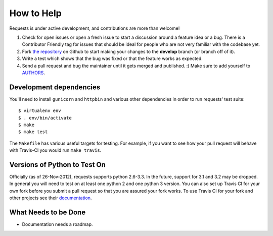How to Help
===========

Requests is under active development, and contributions are more than welcome!

#. Check for open issues or open a fresh issue to start a discussion around a feature idea or a bug.
   There is a Contributor Friendly tag for issues that should be ideal for people who are not very
   familiar with the codebase yet.
#. Fork `the repository <https://github.com/kennethreitz/requests>`_ on Github to start making your
   changes to the **develop** branch (or branch off of it).
#. Write a test which shows that the bug was fixed or that the feature works as expected.
#. Send a pull request and bug the maintainer until it gets merged and published. :)
   Make sure to add yourself to `AUTHORS <https://github.com/kennethreitz/requests/blob/develop/AUTHORS.rst>`_.

Development dependencies
------------------------

You'll need to install ``gunicorn`` and ``httpbin`` and various other dependencies in
order to run requests' test suite::

    $ virtualenv env
    $ . env/bin/activate
    $ make
    $ make test

The ``Makefile`` has various useful targets for testing. For example, if you 
want to see how your pull request will behave with Travis-CI you would run 
``make travis``.

Versions of Python to Test On
-----------------------------

Officially (as of 26-Nov-2012), requests supports python 2.6-3.3. In the 
future, support for 3.1 and 3.2 may be dropped. In general you will need to 
test on at least one python 2 and one python 3 version. You can also set up 
Travis CI for your own fork before you submit a pull request so that you are 
assured your fork works. To use Travis CI for your fork and other projects see 
their `documentation <http://about.travis-ci.org/docs/user/getting-started/>`_.

What Needs to be Done
---------------------

- Documentation needs a roadmap.
